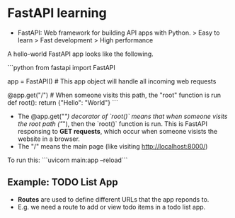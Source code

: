 * FastAPI learning

- FastAPI: Web framework for building API apps with Python.
    > Easy to learn
    > Fast development
    > High performance

A hello-world FastAPI app looks like the following. 

```python
from fastapi import FastAPI

app = FastAPI() # This app object will handle all incoming web requests

@app.get("/")  # When someone visits this path, the "root" function is run
def root():
    return {"Hello": "World"}
```

- The @app.get("/") decorator of `root()` means that when someone visits the root path ("/"), then the `root()` function is run. This is FastAPI responsing to *GET requests*, which occur when someone visists the website in a browser.
- The "/" means the main page (like visiting http://localhost:8000/)

To run this:
```uvicorn main:app --reload```


** Example: TODO List App

- *Routes* are used to define different URLs that the app reponds to. 
- E.g. we need a route to add or view todo items in a todo list app.

